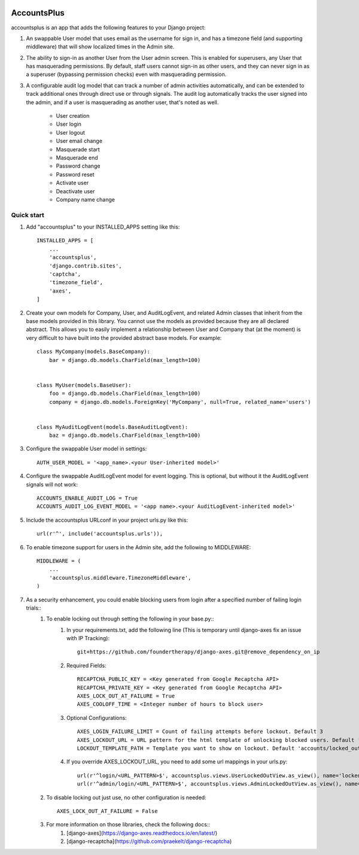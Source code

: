 .. image:: https://circleci.com/gh/foundertherapy/django-users-plus.svg?style=svg
    :target: https://circleci.com/gh/foundertherapy/django-users-plus

========
AccountsPlus
========

accountsplus is an app that adds the following features to your Django project::

1. An swappable User model that uses email as the username for sign in, and has a timezone field (and supporting middleware) that will show localized times in the Admin site.

2. The ability to sign-in as another User from the User admin screen. This is enabled for superusers, any User that has masquerading permissions. By default, staff users cannot sign-in as other users, and they can never sign in as a superuser (bypassing permission checks) even with masquerading permission.

3. A configurable audit log model that can track a number of admin activities automatically, and can be extended to track additional ones through direct use or through signals. The audit log automatically tracks the user signed into the admin, and if a user is masquerading as another user, that's noted as well.

    - User creation
    - User login
    - User logout
    - User email change
    - Masquerade start
    - Masquerade end
    - Password change
    - Password reset
    - Activate user
    - Deactivate user
    - Company name change


Quick start
-----------
1. Add "accountsplus" to your INSTALLED_APPS setting like this::

    INSTALLED_APPS = [
        ...
        'accountsplus',
        'django.contrib.sites',
        'captcha',
        'timezone_field',
        'axes',
    ]

2. Create your own models for Company, User, and AuditLogEvent, and related Admin classes that inherit from the base models provided in this library. You cannot use the models as provided because they are all declared abstract. This allows you to easily implement a relationship between User and Company that (at the moment) is very difficult to have built into the provided abstract base models. For example::

    class MyCompany(models.BaseCompany):
        bar = django.db.models.CharField(max_length=100)


    class MyUser(models.BaseUser):
        foo = django.db.models.CharField(max_length=100)
        company = django.db.models.ForeignKey('MyCompany', null=True, related_name='users')


    class MyAuditLogEvent(models.BaseAuditLogEvent):
        baz = django.db.models.CharField(max_length=100)

3. Configure the swappable User model in settings::

    AUTH_USER_MODEL = '<app_name>.<your User-inherited model>'

4. Configure the swappable AuditLogEvent model for event logging. This is optional, but without it the AuditLogEvent signals will not work::

    ACCOUNTS_ENABLE_AUDIT_LOG = True
    ACCOUNTS_AUDIT_LOG_EVENT_MODEL = '<app name>.<your AuditLogEvent-inherited model>'

5. Include the accountsplus URLconf in your project urls.py like this::

    url(r'^', include('accountsplus.urls')),

6. To enable timezone support for users in the Admin site, add the following to MIDDLEWARE::

    MIDDLEWARE = (
        ...
        'accountsplus.middleware.TimezoneMiddleware',
    )

7. As a security enhancement, you could enable blocking users from login after a specified number of failing login trials::
    1. To enable locking out through setting the following in your base.py::
        1. In your requirements.txt, add the following line (This is temporary until django-axes fix an issue with IP Tracking)::

            git+https://github.com/foundertherapy/django-axes.git@remove_dependency_on_ip

        2. Required Fields::

            RECAPTCHA_PUBLIC_KEY = <Key generated from Google Recaptcha API>
            RECAPTCHA_PRIVATE_KEY = <Key generated from Google Recaptcha API>
            AXES_LOCK_OUT_AT_FAILURE = True
            AXES_COOLOFF_TIME = <Integer number of hours to block user>

        3. Optional Configurations::

            AXES_LOGIN_FAILURE_LIMIT = Count of failing attempts before lockout. Default 3
            AXES_LOCKOUT_URL = URL pattern for the html template of unlocking blocked users. Default 'locked/'
            LOCKOUT_TEMPLATE_PATH = Template you want to show on lockout. Default 'accounts/locked_out.html'

        4. If you override AXES_LOCKOUT_URL, you need to add some url mappings in your urls.py::

            url(r'^login/<URL_PATTERN>$', accountsplus.views.UserLockedOutView.as_view(), name='locked_out')
            url(r'^admin/login/<URL_PATTERN>$', accountsplus.views.AdminLockedOutView.as_view(), name='locked_out'),

    2. To disable locking out just use, no other configuration is needed::

        AXES_LOCK_OUT_AT_FAILURE = False

    3. For more information on those libraries, check the following docs::
        1. [django-axes](https://django-axes.readthedocs.io/en/latest/)
        2. [django-recaptcha](https://github.com/praekelt/django-recaptcha)
